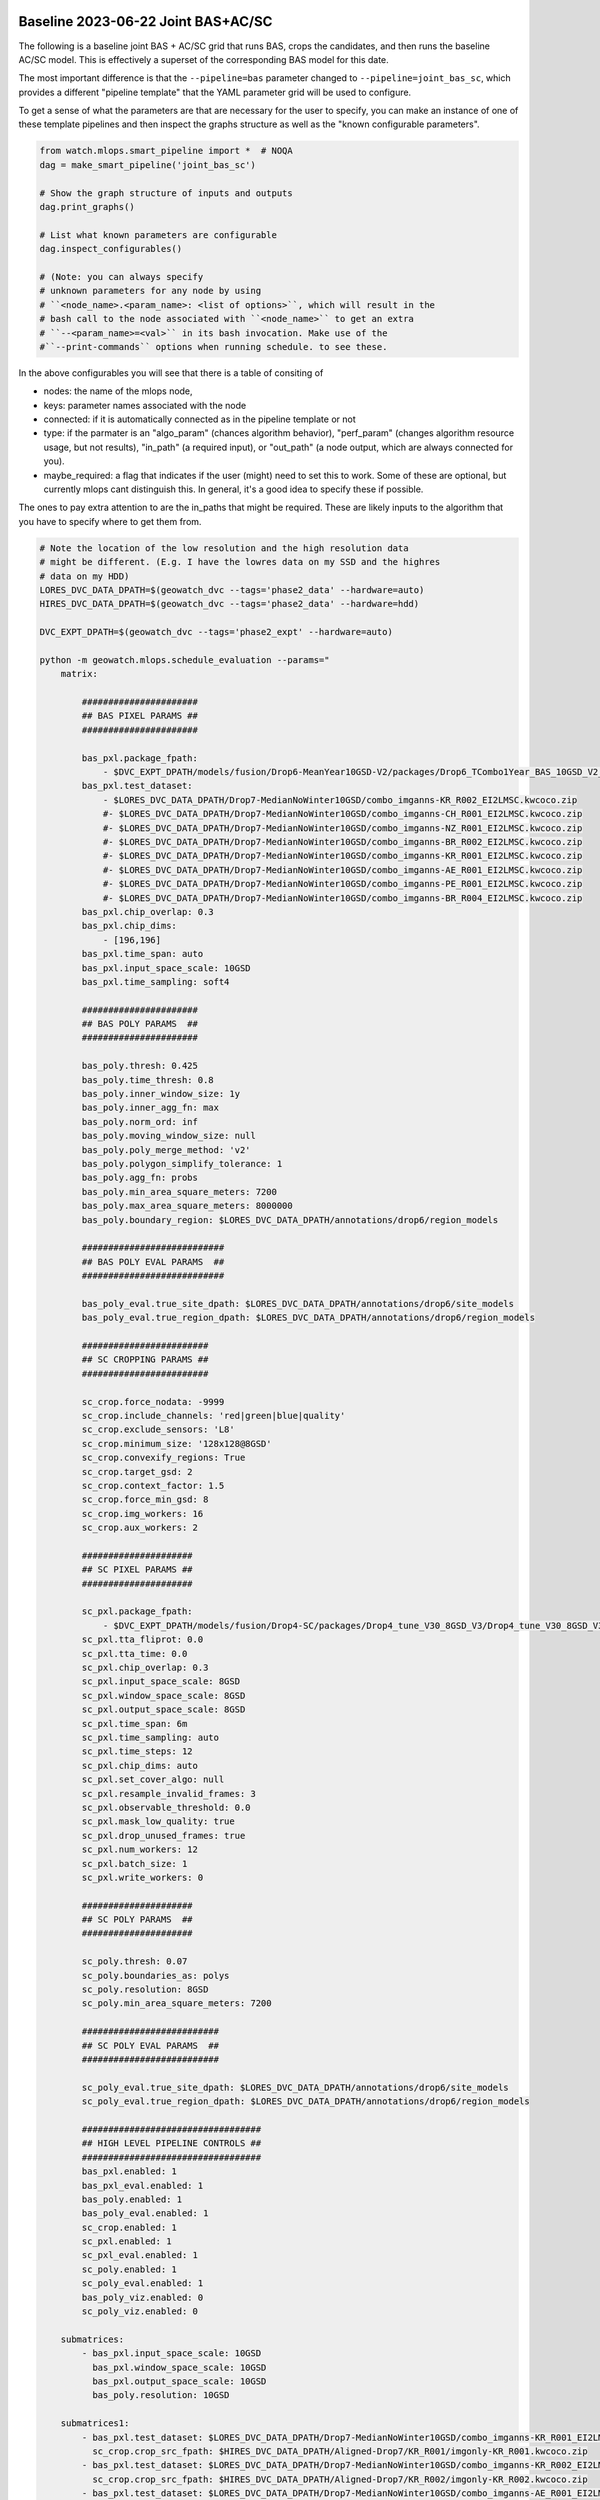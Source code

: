 Baseline 2023-06-22 Joint BAS+AC/SC
-----------------------------------

The following is a baseline joint BAS + AC/SC grid that runs BAS, crops the
candidates, and then runs the baseline AC/SC model. This is effectively a
superset of the corresponding BAS model for this date.


The most important difference is that the ``--pipeline=bas`` parameter changed
to  ``--pipeline=joint_bas_sc``, which provides a different "pipeline template"
that the YAML parameter grid will be used to configure.


To get a sense of what the parameters are that are necessary for the user to
specify, you can make an instance of one of these template pipelines and then
inspect the graphs structure as well as the "known configurable parameters".

.. code:: python

    from watch.mlops.smart_pipeline import *  # NOQA
    dag = make_smart_pipeline('joint_bas_sc')

    # Show the graph structure of inputs and outputs
    dag.print_graphs()

    # List what known parameters are configurable
    dag.inspect_configurables()

    # (Note: you can always specify
    # unknown parameters for any node by using
    # ``<node_name>.<param_name>: <list of options>``, which will result in the
    # bash call to the node associated with ``<node_name>`` to get an extra
    # ``--<param_name>=<val>`` in its bash invocation. Make use of the
    #``--print-commands`` options when running schedule. to see these.


In the above configurables you will see that there is a table of consiting of

* nodes: the name of the mlops node,
* keys: parameter names associated with the node
* connected: if it is automatically connected as in the pipeline template or not
* type: if the parmater is an "algo_param" (chances algorithm behavior), "perf_param" (changes algorithm resource usage, but not results), "in_path" (a required input), or "out_path" (a node output, which are always connected for you).
* maybe_required: a flag that indicates if the user (might) need to set this to work. Some of these are optional, but currently mlops cant distinguish this. In general, it's a good idea to specify these if possible.

The ones to pay extra attention to are the in_paths that might be required.
These are likely inputs to the algorithm that you have to specify where to get
them from.

.. code:: bash

    # Note the location of the low resolution and the high resolution data
    # might be different. (E.g. I have the lowres data on my SSD and the highres
    # data on my HDD)
    LORES_DVC_DATA_DPATH=$(geowatch_dvc --tags='phase2_data' --hardware=auto)
    HIRES_DVC_DATA_DPATH=$(geowatch_dvc --tags='phase2_data' --hardware=hdd)

    DVC_EXPT_DPATH=$(geowatch_dvc --tags='phase2_expt' --hardware=auto)

    python -m geowatch.mlops.schedule_evaluation --params="
        matrix:

            ######################
            ## BAS PIXEL PARAMS ##
            ######################

            bas_pxl.package_fpath:
                - $DVC_EXPT_DPATH/models/fusion/Drop6-MeanYear10GSD-V2/packages/Drop6_TCombo1Year_BAS_10GSD_V2_landcover_split6_V47/Drop6_TCombo1Year_BAS_10GSD_V2_landcover_split6_V47_epoch47_step3026.pt
            bas_pxl.test_dataset:
                - $LORES_DVC_DATA_DPATH/Drop7-MedianNoWinter10GSD/combo_imganns-KR_R002_EI2LMSC.kwcoco.zip
                #- $LORES_DVC_DATA_DPATH/Drop7-MedianNoWinter10GSD/combo_imganns-CH_R001_EI2LMSC.kwcoco.zip
                #- $LORES_DVC_DATA_DPATH/Drop7-MedianNoWinter10GSD/combo_imganns-NZ_R001_EI2LMSC.kwcoco.zip
                #- $LORES_DVC_DATA_DPATH/Drop7-MedianNoWinter10GSD/combo_imganns-BR_R002_EI2LMSC.kwcoco.zip
                #- $LORES_DVC_DATA_DPATH/Drop7-MedianNoWinter10GSD/combo_imganns-KR_R001_EI2LMSC.kwcoco.zip
                #- $LORES_DVC_DATA_DPATH/Drop7-MedianNoWinter10GSD/combo_imganns-AE_R001_EI2LMSC.kwcoco.zip
                #- $LORES_DVC_DATA_DPATH/Drop7-MedianNoWinter10GSD/combo_imganns-PE_R001_EI2LMSC.kwcoco.zip
                #- $LORES_DVC_DATA_DPATH/Drop7-MedianNoWinter10GSD/combo_imganns-BR_R004_EI2LMSC.kwcoco.zip
            bas_pxl.chip_overlap: 0.3
            bas_pxl.chip_dims:
                - [196,196]
            bas_pxl.time_span: auto
            bas_pxl.input_space_scale: 10GSD
            bas_pxl.time_sampling: soft4

            ######################
            ## BAS POLY PARAMS  ##
            ######################

            bas_poly.thresh: 0.425
            bas_poly.time_thresh: 0.8
            bas_poly.inner_window_size: 1y
            bas_poly.inner_agg_fn: max
            bas_poly.norm_ord: inf
            bas_poly.moving_window_size: null
            bas_poly.poly_merge_method: 'v2'
            bas_poly.polygon_simplify_tolerance: 1
            bas_poly.agg_fn: probs
            bas_poly.min_area_square_meters: 7200
            bas_poly.max_area_square_meters: 8000000
            bas_poly.boundary_region: $LORES_DVC_DATA_DPATH/annotations/drop6/region_models

            ###########################
            ## BAS POLY EVAL PARAMS  ##
            ###########################

            bas_poly_eval.true_site_dpath: $LORES_DVC_DATA_DPATH/annotations/drop6/site_models
            bas_poly_eval.true_region_dpath: $LORES_DVC_DATA_DPATH/annotations/drop6/region_models

            ########################
            ## SC CROPPING PARAMS ##
            ########################

            sc_crop.force_nodata: -9999
            sc_crop.include_channels: 'red|green|blue|quality'
            sc_crop.exclude_sensors: 'L8'
            sc_crop.minimum_size: '128x128@8GSD'
            sc_crop.convexify_regions: True
            sc_crop.target_gsd: 2
            sc_crop.context_factor: 1.5
            sc_crop.force_min_gsd: 8
            sc_crop.img_workers: 16
            sc_crop.aux_workers: 2

            #####################
            ## SC PIXEL PARAMS ##
            #####################

            sc_pxl.package_fpath:
                - $DVC_EXPT_DPATH/models/fusion/Drop4-SC/packages/Drop4_tune_V30_8GSD_V3/Drop4_tune_V30_8GSD_V3_epoch=2-step=17334.pt.pt
            sc_pxl.tta_fliprot: 0.0
            sc_pxl.tta_time: 0.0
            sc_pxl.chip_overlap: 0.3
            sc_pxl.input_space_scale: 8GSD
            sc_pxl.window_space_scale: 8GSD
            sc_pxl.output_space_scale: 8GSD
            sc_pxl.time_span: 6m
            sc_pxl.time_sampling: auto
            sc_pxl.time_steps: 12
            sc_pxl.chip_dims: auto
            sc_pxl.set_cover_algo: null
            sc_pxl.resample_invalid_frames: 3
            sc_pxl.observable_threshold: 0.0
            sc_pxl.mask_low_quality: true
            sc_pxl.drop_unused_frames: true
            sc_pxl.num_workers: 12
            sc_pxl.batch_size: 1
            sc_pxl.write_workers: 0

            #####################
            ## SC POLY PARAMS  ##
            #####################

            sc_poly.thresh: 0.07
            sc_poly.boundaries_as: polys
            sc_poly.resolution: 8GSD
            sc_poly.min_area_square_meters: 7200

            ##########################
            ## SC POLY EVAL PARAMS  ##
            ##########################

            sc_poly_eval.true_site_dpath: $LORES_DVC_DATA_DPATH/annotations/drop6/site_models
            sc_poly_eval.true_region_dpath: $LORES_DVC_DATA_DPATH/annotations/drop6/region_models

            ##################################
            ## HIGH LEVEL PIPELINE CONTROLS ##
            ##################################
            bas_pxl.enabled: 1
            bas_pxl_eval.enabled: 1
            bas_poly.enabled: 1
            bas_poly_eval.enabled: 1
            sc_crop.enabled: 1
            sc_pxl.enabled: 1
            sc_pxl_eval.enabled: 1
            sc_poly.enabled: 1
            sc_poly_eval.enabled: 1
            bas_poly_viz.enabled: 0
            sc_poly_viz.enabled: 0

        submatrices:
            - bas_pxl.input_space_scale: 10GSD
              bas_pxl.window_space_scale: 10GSD
              bas_pxl.output_space_scale: 10GSD
              bas_poly.resolution: 10GSD

        submatrices1:
            - bas_pxl.test_dataset: $LORES_DVC_DATA_DPATH/Drop7-MedianNoWinter10GSD/combo_imganns-KR_R001_EI2LMSC.kwcoco.zip
              sc_crop.crop_src_fpath: $HIRES_DVC_DATA_DPATH/Aligned-Drop7/KR_R001/imgonly-KR_R001.kwcoco.zip
            - bas_pxl.test_dataset: $LORES_DVC_DATA_DPATH/Drop7-MedianNoWinter10GSD/combo_imganns-KR_R002_EI2LMSC.kwcoco.zip
              sc_crop.crop_src_fpath: $HIRES_DVC_DATA_DPATH/Aligned-Drop7/KR_R002/imgonly-KR_R002.kwcoco.zip
            - bas_pxl.test_dataset: $LORES_DVC_DATA_DPATH/Drop7-MedianNoWinter10GSD/combo_imganns-AE_R001_EI2LMSC.kwcoco.zip
              sc_crop.crop_src_fpath: $HIRES_DVC_DATA_DPATH/Aligned-Drop7/AE_R001/imgonly-AE_R001.kwcoco.zip
            - bas_pxl.test_dataset: $LORES_DVC_DATA_DPATH/Drop7-MedianNoWinter10GSD/combo_imganns-BR_R002_EI2LMSC.kwcoco.zip
              sc_crop.crop_src_fpath: $HIRES_DVC_DATA_DPATH/Aligned-Drop7/BR_R002/imgonly-BR_R002.kwcoco.zip
            - bas_pxl.test_dataset: $LORES_DVC_DATA_DPATH/Drop7-MedianNoWinter10GSD/combo_imganns-CH_R001_EI2LMSC.kwcoco.zip
              sc_crop.crop_src_fpath: $HIRES_DVC_DATA_DPATH/Aligned-Drop7/CH_R001/imgonly-CH_R001.kwcoco.zip
            - bas_pxl.test_dataset: $LORES_DVC_DATA_DPATH/Drop7-MedianNoWinter10GSD/combo_imganns-NZ_R001_EI2LMSC.kwcoco.zip
              sc_crop.crop_src_fpath: $HIRES_DVC_DATA_DPATH/Aligned-Drop7/NZ_R001/imgonly-NZ_R001.kwcoco.zip
            - bas_pxl.test_dataset: $LORES_DVC_DATA_DPATH/Drop7-MedianNoWinter10GSD/combo_imganns-PE_R001_EI2LMSC.kwcoco.zip
              sc_crop.crop_src_fpath: $HIRES_DVC_DATA_DPATH/Aligned-Drop7/PE_R001/imgonly-PE_R001.kwcoco.zip
            - bas_pxl.test_dataset: $LORES_DVC_DATA_DPATH/Drop7-MedianNoWinter10GSD/combo_imganns-BR_R004_EI2LMSC.kwcoco.zip
              sc_crop.crop_src_fpath: $HIRES_DVC_DATA_DPATH/Aligned-Drop7/BR_R004/imgonly-BR_R004.kwcoco.zip
        " \
        --pipeline=joint_bas_sc \
        --root_dpath="$DVC_EXPT_DPATH/_drop7_nowinter_baseline_joint_bas_sc" \
        --queue_name "_drop7_nowinter_baseline_joint_bas_sc" \
        --devices="0,1" \
        --backend=tmux --tmux_workers=6 \
        --cache=1 --skip_existing=1 --run=1


The above submatrices "tie" high res dataset to low res dataset needed by the
cropping step. These are needed because the BAS algorithm starts working on the
lowres dataset, but eventually requires information from the highres data when
it gets to the sc crop step. I used the following code can help generate these
submatrices.

.. code:: bash

    ### Helper to build SV crop dataset submatrix
    python -c "if 1:
        import ubelt as ub
        regions = ['KR_R001', 'KR_R002', 'AE_R001', 'BR_R002', 'CH_R001', 'NZ_R001', 'PE_R001', 'BR_R004']
        feature_code = 'EI2LMSC'
        dollar = chr(36)
        dvc_var1 = dollar + 'LORES_DVC_DATA_DPATH'
        dvc_var2 = dollar + 'HIRES_DVC_DATA_DPATH'
        for region_id in regions:
            print(ub.codeblock(
                f'''
                - bas_pxl.test_dataset: {dvc_var1}/Drop7-MedianNoWinter10GSD/combo_imganns-{region_id}_{feature_code}.kwcoco.zip
                  sc_crop.crop_src_fpath: {dvc_var2}/Aligned-Drop7/{region_id}/imgonly-{region_id}.kwcoco.zip
                '''))
    "


The process graph for this pipeline look like this:

.. code:: bash

    Process Graph
    ╙── bas_pxl
        ├─╼ bas_pxl_eval
        └─╼ bas_poly
            ├─╼ sc_crop
            │   ╽
            │   sc_pxl
            │   ├─╼ sc_pxl_eval
            │   └─╼ sc_poly ╾ bas_poly
            │       ├─╼ sc_poly_eval
            │       └─╼ sc_poly_viz
            ├─╼ bas_poly_eval
            ├─╼ bas_poly_viz
            └─╼  ...

To report your scores:

.. code:: bash

    # Pull out baseline tables
    DVC_EXPT_DPATH=$(geowatch_dvc --tags='phase2_expt' --hardware=auto)
    python -m geowatch.mlops.aggregate \
        --pipeline=joint_bas_sc \
        --target "
            - $DVC_EXPT_DPATH/_drop7_nowinter_baseline_joint_bas_sc
        " \
        --output_dpath="$DVC_EXPT_DPATH/_drop7_nowinter_baseline_joint_bas_sc/aggregate" \
        --resource_report=0 \
        --eval_nodes="
            - sc_poly_eval
            #- bas_poly_eval
            #- bas_pxl_eval
        " \
        --plot_params="
            enabled: 0
            stats_ranking: 0
            min_variations: 1
        " \
        --stdout_report="
            top_k: 10
            per_group: 1
            macro_analysis: 0
            analyze: 0
            print_models: True
            reference_region: final
        " \
        --rois="auto"


Note: in the current version there seems to be some sort of bug and this is
producing zero SC F1 scores.



Tips and Tricks
---------------

To get a better senese of exactly what the pipeline is doing set ``--run=0``,
``--skip_existing=0``, add the ``--print-commands`` argument, set
``--backend=serial``, ``--cache=False`` and comment out all execpt one of the
``bas_pxl.test_dataset`` entries. This will print a list of the exact bash
commands that the pipeline will run.

Because there is only one input region, the sequence of commands would be
exactly what you would execute to run to manually execute the pipeline.

For this joint bas + sc case, you will see the following sequence:

* a BAS fusion predict step on the bas pixel test dataset using your specified package and params
* a bas pixel evaluation step
* a run tracker step to turn the bas pixel heatmaps into polygons
* a run metrics framework step that evaluates the bas polygon predictions
* a coco-align step that crops the high res data using the polygons output by bas-poly
* a SC fusion predict step that is run on the output of the cropped high res dataset
* a pixel evaluation on the SC pixel predictions
* a tracker step to convert the SC heatmaps to polygons
* a run metrics step to evaluate the SC polygons

You will also set a "network text" graph that shows the dependencies between
these steps.

Note: the exact order might shift as long as all dependencies needed by a step have been met.


Troubleshooting
---------------

The most basic way to debug a failure is to switch to serial mode, but there
are also efficient ways to do this with the tmux backend.

When a tmux pipeline fails, there are several ways you can debug. You can
``tmux a`` to attach to an existing tmux sessions and then ``<ctrl-b>``
followed by ``s`` to view all sessions interactively. Navigate to the failed
session and look at the logs.

If a run failed and you just want to get rid of all of the cmd-queue tmux sessions use the cmd-queue CLI as such:


.. code::  bash

   cmd_queue cleanup

which will exit all the tmux sessions cmd_queu started.
